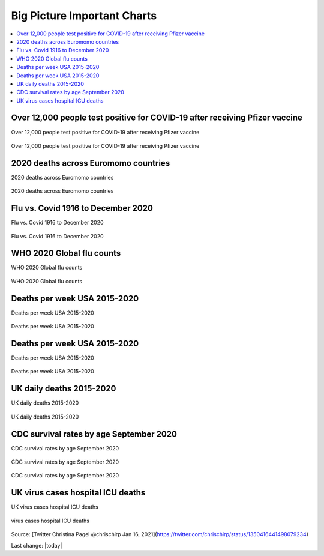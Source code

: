 Big Picture Important Charts
==================================

.. contents::
  :local:



Over 12,000 people test positive for COVID-19 after receiving Pfizer vaccine
-----------------------------------------------------------------------------

Over 12,000 people test positive for COVID-19 after receiving Pfizer vaccine

.. figure:: assets/Vaccines/Death-Rates/israel-positive-after-gene-therapy.jpg
  :align: center
  :width: 80 %
  
  Over 12,000 people test positive for COVID-19 after receiving Pfizer vaccine 


2020 deaths across Euromomo countries
---------------------------------------------------

2020 deaths across Euromomo countries

.. figure:: assets/Vaccines/Death-Rates/2020-deaths-across-Euromomo-countries.png
  :align: center
  :width: 80 %
  
  2020 deaths across Euromomo countries 


Flu vs. Covid 1916 to December 2020
---------------------------------------------------

Flu vs. Covid 1916 to December 2020

.. figure:: assets/Vaccines/Death-Rates/Flu_Covid_1916_to_December_2020.jpg
  :align: center
  :width: 80 %
  
  Flu vs. Covid 1916 to December 2020 

WHO 2020 Global flu counts
---------------------------------------------------

WHO 2020 Global flu counts

.. figure:: assets/Vaccines/Death-Rates/WHO-2020-Global-flu-counts.jpeg
  :align: center
  :width: 80 %
  
  WHO 2020 Global flu counts 

Deaths per week USA 2015-2020
---------------------------------------------------
  
Deaths per week USA 2015-2020

.. figure:: assets/Vaccines/Death-Rates/deaths-per-week-USA-2015-2020.png
  :align: center
  :width: 80 %
  
  Deaths per week USA 2015-2020 

Deaths per week USA 2015-2020
---------------------------------------------------

Deaths per week USA 2015-2020

.. figure:: assets/Vaccines/Death-Rates/deaths-per-week-USA-2015-2020-1.png
  :align: center
  :width: 80 %
  
  Deaths per week USA 2015-2020 


  
UK daily deaths 2015-2020
---------------------------

UK daily deaths 2015-2020

.. figure:: assets/Vaccines/Death-Rates/UK-daily-deaths-2015-2020-large.jpeg
  :align: center
  :width: 80 %
  
  UK daily deaths 2015-2020 

CDC survival rates by age September 2020
---------------------------------------------------

CDC survival rates by age September 2020

.. figure:: assets/Vaccines/Death-Rates/CDC-survival-rates-by-age-September-2020.jpeg
  :align: center
  :width: 80 %
  
  CDC survival rates by age September 2020 

CDC survival rates by age September 2020

UK virus cases hospital ICU deaths
---------------------------------------------------

UK virus cases hospital ICU deaths

.. figure:: assets/Vaccines/Death-Rates/virus-cases-hospital-ICU-deaths.jpeg
  :align: center
  :width: 80 %
    
  virus cases hospital ICU deaths
  
Source: [Twitter Christina Pagel @chrischirp Jan 16, 2021](https://twitter.com/chrischirp/status/1350416441498079234)
  
Last change: |today| 